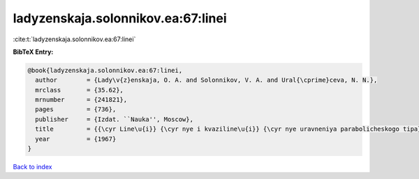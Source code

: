 ladyzenskaja.solonnikov.ea:67:linei
===================================

:cite:t:`ladyzenskaja.solonnikov.ea:67:linei`

**BibTeX Entry:**

.. code-block:: bibtex

   @book{ladyzenskaja.solonnikov.ea:67:linei,
     author        = {Lady\v{z}enskaja, O. A. and Solonnikov, V. A. and Ural{\cprime}ceva, N. N.},
     mrclass       = {35.62},
     mrnumber      = {241821},
     pages         = {736},
     publisher     = {Izdat. ``Nauka'', Moscow},
     title         = {{\cyr Line\u{i}} {\cyr nye i kvaziline\u{i}} {\cyr nye uravneniya parabolicheskogo tipa}},
     year          = {1967}
   }

`Back to index <../By-Cite-Keys.html>`__
